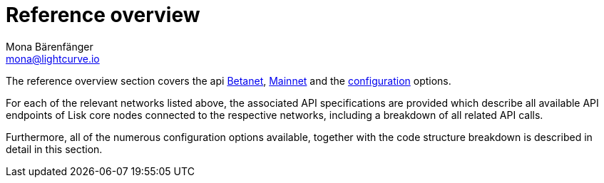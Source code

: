 = Reference overview
Mona Bärenfänger <mona@lightcurve.io>

:url_betanet: api.adoc
:url_mainnet: api-mainnet.adoc
:url_configuration: config.adoc



The reference overview section covers the api xref:{url_betanet}[Betanet], xref:{url_mainnet}[Mainnet] and the xref:{url_configuration}[configuration] options.


For each of the relevant networks listed above, the associated API specifications are provided which describe all available API endpoints of Lisk core nodes connected to the respective networks, including a breakdown of all related API calls.

Furthermore, all of the numerous configuration options available, together with the code structure breakdown is described in detail in this section.



